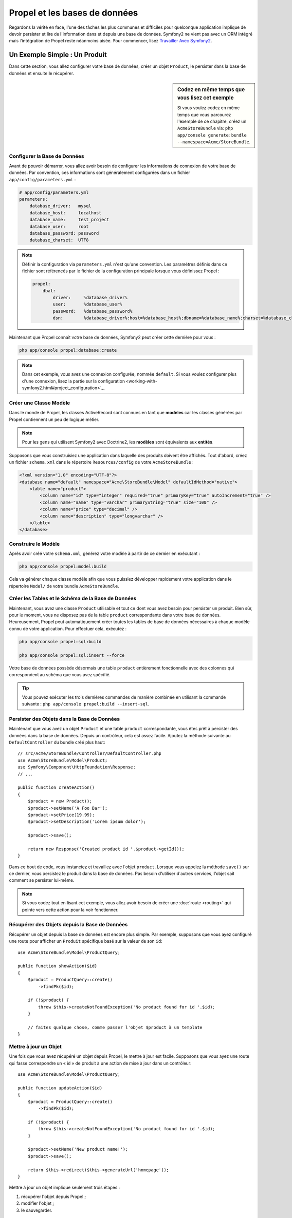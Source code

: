 .. index::
   single: Propel

Propel et les bases de données
==============================

Regardons la vérité en face, l'une des tâches les plus communes et difficiles
pour quelconque application implique de devoir persister et lire de l'information
dans et depuis une base de données. Symfony2 ne vient pas avec un ORM intégré mais
l'intégration de Propel reste néanmoins aisée. Pour commencer, lisez
`Travailler Avec Symfony2`_.

Un Exemple Simple : Un Produit
------------------------------

Dans cette section, vous allez configurer votre base de données, créer un
objet ``Product``, le persister dans la base de données et ensuite le
récupérer.

.. sidebar:: Codez en même temps que vous lisez cet exemple

    Si vous voulez codez en même temps que vous parcourez l'exemple de ce
    chapitre, créez un ``AcmeStoreBundle`` via: ``php app/console generate:bundle
    --namespace=Acme/StoreBundle``.

Configurer la Base de Données
~~~~~~~~~~~~~~~~~~~~~~~~~~~~~

Avant de pouvoir démarrer, vous allez avoir besoin de configurer les informations
de connexion de votre base de données. Par convention, ces informations sont
généralement configurées dans un fichier ``app/config/parameters.yml`` :

.. code-block:: yml

    # app/config/parameters.yml
    parameters:
        database_driver:   mysql
        database_host:     localhost
        database_name:     test_project
        database_user:     root
        database_password: password
        database_charset:  UTF8

.. note::

    Définir la configuration via ``parameters.yml`` n'est qu'une convention. Les
    paramètres définis dans ce fichier sont référencés par le fichier de la
    configuration principale lorsque vous définissez Propel :

    .. code-block:: yaml

        propel:
            dbal:
                driver:     %database_driver%
                user:       %database_user%
                password:   %database_password%
                dsn:        %database_driver%:host=%database_host%;dbname=%database_name%;charset=%database_charset%

Maintenant que Propel connaît votre base de données, Symfony2 peut créer cette dernière
pour vous :

.. code-block:: bash

    php app/console propel:database:create

.. note::

    Dans cet exemple, vous avez une connexion configurée, nommée ``default``.
    Si vous voulez configurer plus d'une connexion, lisez la partie sur la
    configuration <working-with-symfony2.html#project_configuration>`_.

Créer une Classe Modèle
~~~~~~~~~~~~~~~~~~~~~~~

Dans le monde de Propel, les classes ActiveRecord sont connues en tant que
**modèles** car les classes générées par Propel contiennent un peu de logique
métier.

.. note::

    Pour les gens qui utilisent Symfony2 avec Doctrine2, les **modèles** sont
    équivalents aux **entités**.

Supposons que vous construisiez une application dans laquelle des produits
doivent être affichés. Tout d'abord, créez un fichier ``schema.xml`` dans le
répertoire ``Resources/config`` de votre ``AcmeStoreBundle`` :

.. code-block:: xml

    <?xml version="1.0" encoding="UTF-8"?>
    <database name="default" namespace="Acme\StoreBundle\Model" defaultIdMethod="native">
        <table name="product">
            <column name="id" type="integer" required="true" primaryKey="true" autoIncrement="true" />
            <column name="name" type="varchar" primaryString="true" size="100" />
            <column name="price" type="decimal" />
            <column name="description" type="longvarchar" />
        </table>
    </database>

Construire le Modèle
~~~~~~~~~~~~~~~~~~~~

Après avoir créé votre ``schema.xml``, générez votre modèle à partir de ce
dernier en exécutant :

.. code-block:: bash

    php app/console propel:model:build

Cela va générer chaque classe modèle afin que vous puissiez développer
rapidement votre application dans le répertoire ``Model/`` de votre
bundle ``AcmeStoreBundle``.

Créer les Tables et le Schéma de la Base de Données
~~~~~~~~~~~~~~~~~~~~~~~~~~~~~~~~~~~~~~~~~~~~~~~~~~~

Maintenant, vous avez une classe ``Product`` utilisable et tout ce dont vous
avez besoin pour persister un produit. Bien sûr, pour le moment, vous ne disposez pas
de la table ``product`` correspondante dans votre base de données. Heureusement,
Propel peut automatiquement créer toutes les tables de base de données nécessaires
à chaque modèle connu de votre application. Pour effectuer cela, exécutez :

.. code-block:: bash

    php app/console propel:sql:build

    php app/console propel:sql:insert --force

Votre base de données possède désormais une table ``product`` entièrement
fonctionnelle avec des colonnes qui correspondent au schéma que vous avez
spécifié.

.. tip::

    Vous pouvez exécuter les trois dernières commandes de manière combinée
    en utilisant la commande suivante : ``php app/console propel:build --insert-sql``.

Persister des Objets dans la Base de Données
~~~~~~~~~~~~~~~~~~~~~~~~~~~~~~~~~~~~~~~~~~~~

Maintenant que vous avez un objet ``Product`` et une table ``product``
correspondante, vous êtes prêt à persister des données dans la base de données.
Depuis un contrôleur, cela est assez facile. Ajoutez la méthode suivante au
``DefaultController`` du bundle créé plus haut::

    // src/Acme/StoreBundle/Controller/DefaultController.php
    use Acme\StoreBundle\Model\Product;
    use Symfony\Component\HttpFoundation\Response;
    // ...

    public function createAction()
    {
        $product = new Product();
        $product->setName('A Foo Bar');
        $product->setPrice(19.99);
        $product->setDescription('Lorem ipsum dolor');

        $product->save();

        return new Response('Created product id '.$product->getId());
    }

Dans ce bout de code, vous instanciez et travaillez avec l'objet ``product``.
Lorsque vous appelez la méthode ``save()`` sur ce dernier, vous persistez le
produit dans la base de données. Pas besoin d'utiliser d'autres services,
l'objet sait comment se persister lui-même.

.. note::

    Si vous codez tout en lisant cet exemple, vous allez avoir besoin de
    créer une :doc:`route <routing>` qui pointe vers cette action pour
    la voir fonctionner.

Récupérer des Objets depuis la Base de Données
~~~~~~~~~~~~~~~~~~~~~~~~~~~~~~~~~~~~~~~~~~~~~~

Récupérer un objet depuis la base de données est encore plus simple. Par exemple,
supposons que vous ayez configuré une route pour afficher un ``Produit`` spécifique
basé sur la valeur de son ``id``::
    
    use Acme\StoreBundle\Model\ProductQuery;
    
    public function showAction($id)
    {
        $product = ProductQuery::create()
            ->findPk($id);
    
        if (!$product) {
            throw $this->createNotFoundException('No product found for id '.$id);
        }
    
        // faites quelque chose, comme passer l'objet $product à un template
    }

Mettre à jour un Objet
~~~~~~~~~~~~~~~~~~~~~~

Une fois que vous avez récupéré un objet depuis Propel, le mettre à jour est
facile. Supposons que vous ayez une route qui fasse correspondre un « id » de
produit à une action de mise à jour dans un contrôleur::

    use Acme\StoreBundle\Model\ProductQuery;
    
    public function updateAction($id)
    {
        $product = ProductQuery::create()
            ->findPk($id);
    
        if (!$product) {
            throw $this->createNotFoundException('No product found for id '.$id);
        }
    
        $product->setName('New product name!');
        $product->save();
    
        return $this->redirect($this->generateUrl('homepage'));
    }

Mettre à jour un objet implique seulement trois étapes :

#. récupérer l'objet depuis Propel ;
#. modifier l'objet ;
#. le sauvegarder.

Supprimer un Objet
~~~~~~~~~~~~~~~~~~

Supprimer un objet est très similaire, excepté que cela requiert un appel à la
méthode ``delete()`` sur l'objet::

    $product->delete();

Effectuer des requêtes pour récupérer des Objets
------------------------------------------------

Propel fournit des classes ``Query`` générées pour exécuter aussi bien des requêtes
basiques que des requêtes complexes, et cela sans aucun effort de votre part::
    
    \Acme\StoreBundle\Model\ProductQuery::create()->findPk($id);
    
    \Acme\StoreBundle\Model\ProductQuery::create()
        ->filterByName('Foo')
        ->findOne();

Imaginez que vous souhaitiez effectuer une requête sur des produits coûtant plus
de 19.99, ordonnés du moins cher au plus cher. Depuis l'un de vos contrôleurs,
faites ce qui suit::

    $products = \Acme\StoreBundle\Model\ProductQuery::create()
        ->filterByPrice(array('min' => 19.99))
        ->orderByPrice()
        ->find();

En une ligne, vous obtenez vos produits d'une manière orientée objet puissante.
Aucun besoin de perdre du temps à écrire du SQL ou quoi que ce soit d'autre,
Symfony2 offre une manière de programmer totalement orientée objet et Propel
respecte la même philosophie en fournissant une couche d'abstraction géniale.

Si vous voulez réutiliser certaines requêtes, vous pouvez ajouter vos
propres méthodes à la classe ``ProductQuery``::

    // src/Acme/StoreBundle/Model/ProductQuery.php
    
    class ProductQuery extends BaseProductQuery
    {
        public function filterByExpensivePrice()
        {
            return $this
                ->filterByPrice(array('min' => 1000))
        }
    }

Mais notez que Propel génère beaucoup de méthodes pour vous et qu'une
simple méthode ``findAllOrderedByName()`` peut être écrite sans aucun
effort::

    \Acme\StoreBundle\Model\ProductQuery::create()
        ->orderByName()
        ->find();

Relations/Associations
----------------------

Supposez que les produits de votre application appartiennent tous à une seule
« catégorie ». Dans ce cas, vous aurez besoin d'un objet ``Category`` et d'une
manière de lier un objet ``Product`` à un objet ``Category``.

Commencez par ajouter la définition de ``category`` dans votre ``schema.xml`` :


.. code-block:: xml

    <database name="default" namespace="Acme\StoreBundle\Model" defaultIdMethod="native">
        <table name="product">
            <column name="id" type="integer" required="true" primaryKey="true" autoIncrement="true" />
            <column name="name" type="varchar" primaryString="true" size="100" />
            <column name="price" type="decimal" />
            <column name="description" type="longvarchar" />
    
            <column name="category_id" type="integer" />
            <foreign-key foreignTable="category">
                <reference local="category_id" foreign="id" />
            </foreign-key>
        </table>
    
        <table name="category">
            <column name="id" type="integer" required="true" primaryKey="true" autoIncrement="true" />
            <column name="name" type="varchar" primaryString="true" size="100" />
       </table>
    </database>

Créez les classes :

.. code-block:: bash

    php app/console propel:model:build

Assumons que vous ayez des produits dans votre base de données, vous ne souhaitez
pas les perdre. Grâce aux migrations, Propel va être capable de mettre à jour votre
base de données sans ne perdre aucune données.

.. code-block:: bash

    php app/console propel:migration:generate-diff

    php app/console propel:migration:migrate

Votre base de données a été mise à jour, vous pouvez continuer à écrire
votre application.

Sauvegarder des Objets Liés
~~~~~~~~~~~~~~~~~~~~~~~~~~~

Maintenant, voyons le code en action. Imaginez que vous soyez dans un
contrôleur::

    // ...
    use Acme\StoreBundle\Model\Category;
    use Acme\StoreBundle\Model\Product;
    use Symfony\Component\HttpFoundation\Response;
    // ...
    
    class DefaultController extends Controller
    {
        public function createProductAction()
        {
            $category = new Category();
            $category->setName('Main Products');
    
            $product = new Product();
            $product->setName('Foo');
            $product->setPrice(19.99);
            // lie ce produit à la catégorie définie plus haut
            $product->setCategory($category);
    
            // sauvegarde l'ensemble
            $product->save();
    
            return new Response(
                'Created product id: '.$product->getId().' and category id: '.$category->getId()
            );
        }
    }

Maintenant, une seule ligne est ajoutée aux deux tables ``category`` et ``product``.
La colonne ``product.category_id`` pour le nouveau produit est définie avec l'id
de la nouvelle catégorie. Propel gère la persistance de cette relation pour vous.

Récupérer des Objets Liés
~~~~~~~~~~~~~~~~~~~~~~~~~

Lorsque vous avez besoin de récupérer des objets liés, votre processus ressemble
à la même chose que ce que vous avez fait avant. Tout d'abord, récupérez un objet
``$product`` et ensuite accédez à sa ``Category`` liée::

    // ...
    use Acme\StoreBundle\Model\ProductQuery;
    
    public function showAction($id)
    {
        $product = ProductQuery::create()
            ->joinWithCategory()
            ->findPk($id);
    
        $categoryName = $product->getCategory()->getName();
    
        // ...
    }

Notez que dans l'exemple ci-dessus, seulement une requête a été effectuée.

Plus d'informations sur les Associations
~~~~~~~~~~~~~~~~~~~~~~~~~~~~~~~~~~~~~~~~

Vous trouverez plus d'informations sur les relations en lisant le chapitre
dédié sur les `Relations`_.

Callbacks et Cycles de Vie
--------------------------

De temps en temps, vous avez besoin d'effectuer une action juste avant ou
juste après qu'un objet soit inséré, mis à jour, ou supprimé. Ces types d'actions
sont connus en tant que callbacks de « cycles de vie » ou « hooks », comme ce sont
des méthodes callbacks que vous devez exécuter à différentes étapes du cycle de vie
d'un objet (par exemple : l'objet est inséré, mis à jour, supprimé, etc).

Pour ajouter un « hook », ajoutez simplement une nouvelle méthode à la classe
de l'objet::

    // src/Acme/StoreBundle/Model/Product.php
    
    // ...
    
    class Product extends BaseProduct
    {
        public function preInsert(\PropelPDO $con = null)
        {
            // faites quelque chose avant que l'objet soit inséré
        }
    }

Propel fournit les « hooks » suivants :

* ``preInsert()`` code exécuté avant l'insertion d'un nouvel objet
* ``postInsert()`` code exécuté après l'insertion d'un nouvel objet
* ``preUpdate()`` code exécuté avant la mise à jour d'un objet existant
* ``postUpdate()`` code exécuté après la mise à jour d'un objet existant
* ``preSave()`` code exécuté avant la sauvegarde d'un objet (nouveau ou existant)
* ``postSave()`` code exécuté après la sauvegarde d'un objet (nouveau ou existant)
* ``preDelete()`` code exécuté avant la suppression d'un objet
* ``postDelete()`` code exécuté après la suppression d'un objet


Comportements
-------------

Tous les comportements fournis par Propel fonctionnent avec Symfony2. Pour avoir
plus d'informations sur comment utiliser les comportements Propel, jetez un oeil
à la `Section de Référence des Comportements`_.

Commandes
---------

Vous devriez lire la section dédiée aux `commandes Propel dans Symfony2`_.

.. _`Travailler Avec Symfony2`: http://www.propelorm.org/cookbook/symfony2/working-with-symfony2.html#installation
.. _`Relations`: http://www.propelorm.org/documentation/04-relationships.html
.. _`Section de Référence des Comportements`: http://www.propelorm.org/documentation/#behaviors_reference
.. _`commandes Propel dans Symfony2`: http://www.propelorm.org/cookbook/symfony2/working-with-symfony2#commands
